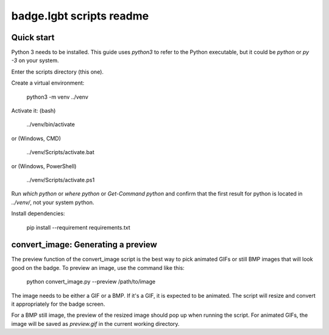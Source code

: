 badge.lgbt scripts readme
=========================

Quick start
-----------

Python 3 needs to be installed. This guide uses `python3` to refer to
the Python executable, but it could be `python` or `py -3` on your
system.

Enter the scripts directory (this one).

Create a virtual environment:

 python3 -m venv ../venv

Activate it: (bash)

 ../venv/bin/activate

or (Windows, CMD)

 ../venv/Scripts/activate.bat

or (Windows, PowerShell)

 ../venv/Scripts/activate.ps1

Run `which python` or `where python` or `Get-Command python` and confirm that
the first result for python is located in `../venv/`, not your system python.

Install dependencies:

 pip install --requirement requirements.txt

convert_image: Generating a preview
-----------------------------------

The preview function of the convert_image script is the best way to pick
animated GIFs or still BMP images that will look good on the badge. To
preview an image, use the command like this:

 python convert_image.py --preview /path/to/image

The image needs to be either a GIF or a BMP. If it's a GIF, it is expected
to be animated. The script will resize and convert it appropriately for the
badge screen.

For a BMP still image, the preview of the resized image should pop up when
running the script. For animated GIFs, the image will be saved as
`preview.gif` in the current working directory.
